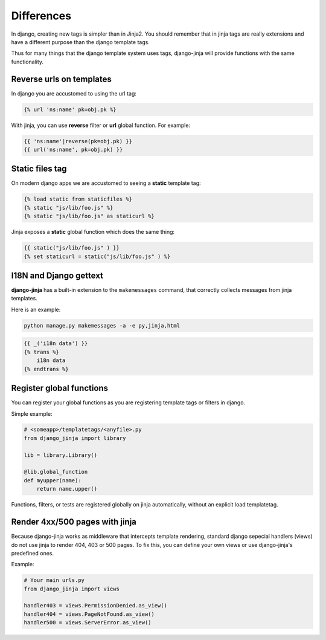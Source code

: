 Differences
===========

In django, creating new tags is simpler than in Jinja2. You should remember that
in jinja tags are really extensions and have a different purpose than the django template tags.

Thus for many things that the django template system uses tags, django-jinja will provide
functions with the same functionality.


Reverse urls on templates
-------------------------

In django you are accustomed to using the url tag:

.. code-block:: jinja

    {% url 'ns:name' pk=obj.pk %}

With jinja, you can use **reverse** filter or **url** global function. For example:

.. code-block:: jinja

    {{ 'ns:name'|reverse(pk=obj.pk) }}
    {{ url('ns:name', pk=obj.pk) }}


Static files tag
----------------

On modern django apps we are accustomed to seeing a **static** template tag:

.. code-block:: jinja

    {% load static from staticfiles %}
    {% static "js/lib/foo.js" %}
    {% static "js/lib/foo.js" as staticurl %}

Jinja exposes a **static** global function which does the same thing:

.. code-block:: jinja

    {{ static("js/lib/foo.js" ) }}
    {% set staticurl = static("js/lib/foo.js" ) %}


I18N and Django gettext
-----------------------

**django-jinja** has a built-in extension to the ``makemessages`` command, that correctly collects
messages from jinja templates.

Here is an example:

.. code-block:: console

    python manage.py makemessages -a -e py,jinja,html

.. code-block:: jinja

    {{ _('i18n data') }}
    {% trans %}
        i18n data
    {% endtrans %}


Register global functions
-------------------------

You can register your global functions as you are registering template tags or filters in django.

Simple example:

.. code-block:: python

    # <someapp>/templatetags/<anyfile>.py
    from django_jinja import library

    lib = library.Library()

    @lib.global_function
    def myupper(name):
        return name.upper()

Functions, filters, or tests are registered globally on jinja automatically, without an explicit
load templatetag.


Render 4xx/500 pages with jinja
-------------------------------

Because django-jinja works as middleware that intercepts template rendering, standard django
sepecial handlers (views) do not use jinja to render 404, 403 or 500 pages. To fix this, you can
define your own views or use django-jinja's predefined ones.

Example:

.. code-block:: python

    # Your main urls.py
    from django_jinja import views

    handler403 = views.PermissionDenied.as_view()
    handler404 = views.PageNotFound.as_view()
    handler500 = views.ServerError.as_view()
